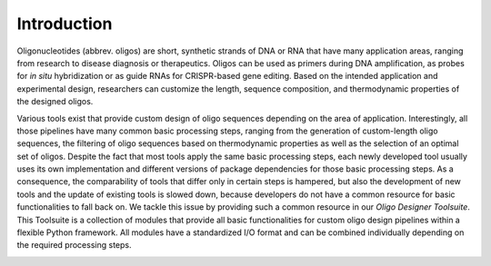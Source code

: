 Introduction
========================

Oligonucleotides (abbrev. oligos) are short, synthetic strands of DNA or
RNA that have many application areas, ranging from research to disease
diagnosis or therapeutics. Oligos can be used as primers during DNA
amplification, as probes for *in situ* hybridization or as guide RNAs
for CRISPR-based gene editing. Based on the intended application and
experimental design, researchers can customize the length, sequence
composition, and thermodynamic properties of the designed oligos.

Various tools exist that provide custom design of oligo sequences
depending on the area of application. Interestingly, all those pipelines
have many common basic processing steps, ranging from the generation of
custom-length oligo sequences, the filtering of oligo sequences based on
thermodynamic properties as well as the selection of an optimal set of
oligos. Despite the fact that most tools apply the same basic processing
steps, each newly developed tool usually uses its own implementation and
different versions of package dependencies for those basic processing
steps. As a consequence, the comparability of tools that differ only in
certain steps is hampered, but also the development of new tools and the
update of existing tools is slowed down, because developers do not have
a common resource for basic functionalities to fall back on. We tackle
this issue by providing such a common resource in our *Oligo Designer
Toolsuite*. This Toolsuite is a collection of modules that provide all
basic functionalities for custom oligo design pipelines within a
flexible Python framework. All modules have a standardized I/O format
and can be combined individually depending on the required processing
steps.

|image0|


.. |image0| image:: ../figures/oligo_design.png
